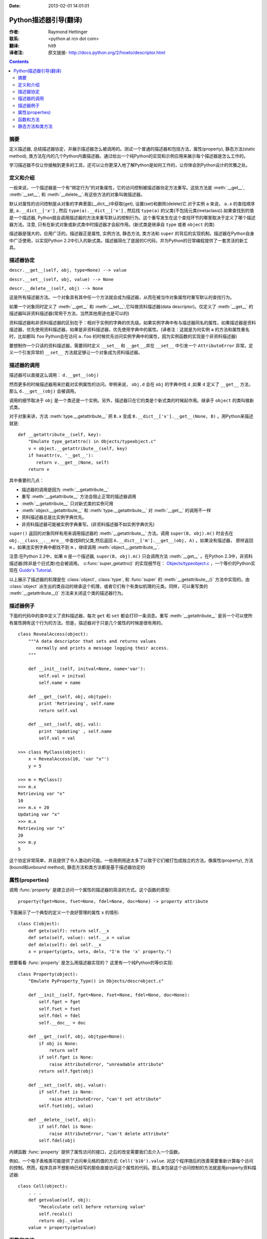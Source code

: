 :Date: 2013-02-01 14:01:01

====================== 
Python描述器引导(翻译)
====================== 

:作者: Raymond Hettinger

:联系: <python at rcn dot com>

:翻译: hit9

:译者注:  原文链接- http://docs.python.org/2/howto/descriptor.html

.. Contents::

摘要
----

定义描述器, 总结描述器协定，并展示描述器怎么被调用的。测试一个普通的描述器和包括方法，属性(property), 静态方法(static method), 类方法在内的几个Python内置描述器。通过给出一个纯Python的实现和示例应用来展示每个描述器是怎么工作的。

学习描述器不仅让你接触到更多的工具，还可以让你更深入地了解Python是如何工作的，让你体会到Python设计的优雅之处。

定义和介绍
----------

一般来说，一个描述器是一个有“绑定行为”的对象属性，它的访问控制被描述器协定方法重写。这些方法是 :meth:`__get__`, :meth:`__set__`, 和 :meth:`__delete__`.有这些方法的对象叫做描述器。

默认对属性的访问控制是从对象的字典里面(__dict__)中获取(get), 设置(set)和删除(delete)它.对于实例 ``a`` 来说， ``a.x``  的查找顺序是, ``a.__dict__['x']`` , 然后 ``type(a).__dict__['x']`` , 然后找 ``type(a)`` 的父类(不包括元类(metaclass)).如果查找到的值是一个描述器, Python就会调用描述器的方法来重写默认的控制行为。这个重写发生在这个查找环节的哪里取决于定义了哪个描述器方法。注意, 只有在新式对象或新式类中时描述器才会起作用。(新式类是继承自 ``type`` 或者 ``object`` 的类)

描述器是强大的，应用广泛的。描述器正是属性, 实例方法, 静态方法, 类方法和 ``super`` 的背后的实现机制。描述器在Python自身中广泛使用，以实现Python 2.2中引入的新式类。描述器简化了底层的C代码，并为Python的日常编程提供了一套灵活的新工具。

描述器协定
----------

``descr.__get__(self, obj, type=None) --> value``

``descr.__set__(self, obj, value) --> None``

``descr.__delete__(self, obj) --> None``

这是所有描述器方法。一个对象具有其中任一个方法就会成为描述器，从而在被当作对象属性时重写默认的查找行为。

如果一个对象同时定义了 :meth:`__get__` 和 :meth:`__set__`,它叫做资料描述器(data descriptor)。仅定义了 :meth:`__get__` 的描述器叫非资料描述器(常用于方法，当然其他用途也是可以的)

资料描述器和非资料描述器的区别在于：相对于实例的字典的优先级。如果实例字典中有与描述器同名的属性，如果描述器是资料描述器，优先使用资料描述器，如果是非资料描述器，优先使用字典中的属性。(译者注：这就是为何实例 ``a`` 的方法和属性重名时，比如都叫 ``foo`` Python会在访问 ``a.foo`` 的时候优先访问实例字典中的属性，因为实例函数的实现是个非资料描述器)

要想制作一个只读的资料描述器，需要同时定义 ``__set__`` 和 ``__get__``,并在 ``__set__`` 中引发一个 ``AttributeError`` 异常。定义一个引发异常的 ``__set__`` 方法就足够让一个对象成为资料描述器。

描述器的调用
------------

描述器可以直接这么调用：    ``d.__get__(obj)``

然而更多的时候描述器用来拦截对实例属性的访问。举例来说， ``obj.d`` 会在 ``obj`` 的字典中找 ``d`` ,如果 ``d`` 定义了 ``__get__`` 方法，那么 ``d.__get__(obj)`` 会被调用。

调用的细节取决于 ``obj`` 是一个类还是一个实例。另外，描述器只在它的类是个新式类的时候起作用。继承于 ``object`` 的类叫做新式类。

对于对象来讲，方法 :meth:`type.__getattribute__` 把 ``B.x`` 变成 ``B.__dict__['x'].__get__(None, B)`` 。用Python来描述就是::

    def __getattribute__(self, key):
        "Emulate type_getattro() in Objects/typeobject.c"
        v = object.__getattribute__(self, key)
        if hasattr(v, '__get__'):
           return v.__get__(None, self)
        return v

其中重要的几点：

* 描述器的调用是因为 :meth:`__getattribute__`
* 重写 :meth:`__getattribute__` 方法会阻止正常的描述器调用
* :meth:`__getattribute__` 只对新式类的实例可用
* :meth:`object.__getattribute__` 和 :meth:`type.__getattribute__` 对 :meth:`__get__` 的调用不一样
* 资料描述器总是比实例字典优先。
* 非资料描述器可能被实例字典重写。(非资料描述器不如实例字典优先)

``super()`` 返回的对象同样有用来调用描述器的  :meth:`__getattribute__` 方法。调用 ``super(B, obj).m()`` 时会去在 ``obj.__class__.__mro__`` 中查找B的父类,然后返回 ``A.__dict__['m'].__get__(obj, A)`` 。如果没有描述器， 原样返回 ``m`` 。如果连实例字典中都找不到 ``m`` ，继续调用 :meth:`object.__getattribute__`.

注意:在Python 2.2中，如果 ``m`` 是一个描述器, ``super(B, obj).m()`` 只会调用方法 :meth:`__get__` 。在Python 2.3中，非资料描述器(除非是个旧式类)也会被调用。 :c:func:`super_getattro()` 的实现细节在： 
`Objects/typeobject.c <http://svn.python.org/view/python/trunk/Objects/typeobject.c?view=markup>`_
，一个等价的Python实现在 `Guido's Tutorial`_.

.. _`Guido's Tutorial`: http://www.python.org/2.2.3/descrintro.html#cooperation


以上展示了描述器的机理是在  :class:`object`, :class:`type`, 和 :func:`super` 的 :meth:`__getattribute__()` 方法中实现的。由 :class:`object` 派生出的类自动的继承这个机理，或者它们有个有类似机理的元类。同样，可以重写类的 :meth:`__getattribute__()` 方法来关闭这个类的描述器行为。

描述器例子
----------

下面的代码中的类中定义了资料描述器，每次 ``get`` 和 ``set`` 都会打印一条消息。重写 :meth:`__getattribute__` 是另一个可以使所有属性拥有这个行为的方法。但是，描述器对于只是几个属性的时候是很有用的。

::

    class RevealAccess(object):
        """A data descriptor that sets and returns values
           normally and prints a message logging their access.
        """

        def __init__(self, initval=None, name='var'):
            self.val = initval
            self.name = name

        def __get__(self, obj, objtype):
            print 'Retrieving', self.name
            return self.val

        def __set__(self, obj, val):
            print 'Updating' , self.name
            self.val = val

    >>> class MyClass(object):
        x = RevealAccess(10, 'var "x"')
        y = 5

    >>> m = MyClass()
    >>> m.x
    Retrieving var "x"
    10
    >>> m.x = 20
    Updating var "x"
    >>> m.x
    Retrieving var "x"
    20
    >>> m.y
    5

这个协定非常简单，并且提供了令人激动的可能。一些用例用途太多了以致于它们被打包成独立的方法。像属性(property), 方法(bound和unbound method), 静态方法和类方法都是基于描述器协定的

属性(properties)
----------------

调用 :func:`property` 是建立访问一个属性的描述器的简洁的方式。这个函数的原型::

    property(fget=None, fset=None, fdel=None, doc=None) -> property attribute

下面展示了一个典型的定义一个良好管理的属性 ``x`` 的情形::

    class C(object):
        def getx(self): return self.__x
        def setx(self, value): self.__x = value
        def delx(self): del self.__x
        x = property(getx, setx, delx, "I'm the 'x' property.")

想要看看 :func:`property` 是怎么用描述器实现的？ 这里有一个纯Python的等价实现::

    class Property(object):
        "Emulate PyProperty_Type() in Objects/descrobject.c"

        def __init__(self, fget=None, fset=None, fdel=None, doc=None):
            self.fget = fget
            self.fset = fset
            self.fdel = fdel
            self.__doc__ = doc

        def __get__(self, obj, objtype=None):
            if obj is None:
                return self
            if self.fget is None:
                raise AttributeError, "unreadable attribute"
            return self.fget(obj)

        def __set__(self, obj, value):
            if self.fset is None:
                raise AttributeError, "can't set attribute"
            self.fset(obj, value)

        def __delete__(self, obj):
            if self.fdel is None:
                raise AttributeError, "can't delete attribute"
            self.fdel(obj)

内建函数 :func:`property` 提供了属性访问的接口，之后的改变需要我们去介入一个函数。

例如，一个电子表格类可能提供了访问单元格的值的方式: ``Cell('b10').value``. 对这个程序随后的改善需要重新计算每个访问的控制。然而，程序员并不想影响已经写的那些直接访问这个属性的代码。那么来包装这个访问控制的方法就是用property资料描述器::

    class Cell(object):
        . . .
        def getvalue(self, obj):
            "Recalculate cell before returning value"
            self.recalc()
            return obj._value
        value = property(getvalue)

函数和方法
----------

Python的面向对象特征建立于函数环境, 非资料描述器把两者无缝地连接起来。

类的字典把方法当做函数存储。在定义类的时候，方法通常用关键字 :keyword:`def` 和 :keyword:`lambda` 来声明。唯一和一般的函数不同之处是第一个参数为对象实例保留。Python约定，这个参数通常是 *self*, 但也可能叫 *this* ，或者其它什么变量名字吧。

为了支持方法调用，函数包含一个 :meth:`__get__` 方法来控制属性访问。这就是说所有的方法都是非资料描述器，它们返回有界还是无界的方法取决于他们是被类调用的还是被实例调用的。用Python来说就是::

    class Function(object):
        . . .
        def __get__(self, obj, objtype=None):
            "Simulate func_descr_get() in Objects/funcobject.c"
            return types.MethodType(self, obj, objtype)

在Python解释器里面来看:

::

    >>> class D(object):
         def f(self, x):
              return x

    >>> d = D()
    >>> D.__dict__['f'] # 存储成一个function
    <function f at 0x00C45070>
    >>> D.f             # 从类来方法，返回unbound method
    <unbound method D.f>
    >>> d.f             # 从实例来访问，返回bound method
    <bound method D.f of <__main__.D object at 0x00B18C90>>

从输出来看，bound method 和unbound method是两个不同的类型.然而它们是这么实现的：在文件  
Objects/classobject.c(http://svn.python.org/view/python/trunk/Objects/classobject.c?view=markup)  
中用C实现的 :c:type:`PyMethod_Type`  是一个对象，但是根据 :attr:`im_self` 是否是 *NULL* (在C中等价于 *None* ) 分成两个不同的陈述。

同样，调用方法的结果依赖于 :attr:`im_self` 是否设置。如果设置了(意味着bound), 原来的函数(保存在 :attr:`im_func` 中)被调用，并且第一个参数设置成实例。如果unbound, 所有参数不变地传给那个函数。真实函数 :func:`instancemethod_call()` 的C的实现比这个稍微复杂些而已(有一些类型检查)。

静态方法和类方法
----------------

非资料描述器提供了一个简单的把函数绑定成一个实例的方法的通常模式。

简而言之，函数有个方法 :meth:`__get__` 的时候就会变成一个实例方法。非资料描述器把 ``obj.f(*args)`` 的调用 变成 ``f(obj, *args)``. 调用 ``klass.f(*args)`` 就相当于调用 ``f(*args)``.

下面的表格总结了这个绑定和它的两个最有用的变种:

      +-----------------+----------------------+------------------+
      | Transformation  | Called from an       | Called from a    |
      |                 | Object               | Class            |
      +=================+======================+==================+
      | function        | f(obj, \*args)       | f(\*args)        |
      +-----------------+----------------------+------------------+
      | staticmethod    | f(\*args)            | f(\*args)        |
      +-----------------+----------------------+------------------+
      | classmethod     | f(type(obj), \*args) | f(klass, \*args) |
      +-----------------+----------------------+------------------+

静态方法原样返回那个函数，调用 ``c.f`` 或者 ``C.f`` 都是等价的，都是在调用 ``object.__getattribute__(c, "f")`` 或者 ``object.__getattribute__(C, "f")`` 。就是说，这个函数可以同时用类和实例去访问。

那些不需要 ``self`` 变量做参数的函数适合用做静态方法。

例如, 一个用做统计的包(pkg)可能包含一个类用做实验数据的容器。这个类提供了一般的计算平均数据的方法
, 平均数，中位数，和其他依赖于这些数据的描述性统计。然而，可能会有些有用的函数和这个统计主题相关，但是并不依赖于这些实验的数据。比如 ``erf(x)`` 是遇到统计工作经常用到的一个函数，但它并不依赖于那些特定的数据。它可以从类或者实例调用: ``s.erf(1.5) --> .9332``  或者 ``Sample.erf(1.5) --> .9332``.


既然静态方法是原封不动的被调用，下面的代码看上去就没什么意思了:) ::

    >>> class E(object):
         def f(x):
              print x
         f = staticmethod(f)

    >>> print E.f(3)
    3
    >>> print E().f(3)
    3

利用非资料描述器，我们用Python来实现 :func:`staticmethod` ::

    class StaticMethod(object):
     "Emulate PyStaticMethod_Type() in Objects/funcobject.c"

     def __init__(self, f):
          self.f = f

     def __get__(self, obj, objtype=None):
          return self.f

不像静态方法，类方法需要在调用这个函数之前在参数列表前添上class的引用作为第一个参数。这个格式不管是对实例调用的情形还是类调用的情形都一样:

::

    >>> class E(object):
         def f(klass, x):
              return klass.__name__, x
         f = classmethod(f)

    >>> print E.f(3)
    ('E', 3)
    >>> print E().f(3)
    ('E', 3)

当一个函数不需要相关的数据做参数而之需要一个类的引用的时候，这个特征就显得必要了。一个用途就是用来创建一个类的构造器。在Python 2.3中, :func:`dict.fromkeys` 可以用键的列表来创建一个新的字典。等价的Python实现就是 ::

    class Dict:
        . . .
        def fromkeys(klass, iterable, value=None):
            "Emulate dict_fromkeys() in Objects/dictobject.c"
            d = klass()
            for key in iterable:
                d[key] = value
            return d
        fromkeys = classmethod(fromkeys)

这样，一个新的字典就可以这么创建::

    >>> Dict.fromkeys('abracadabra')
    {'a': None, 'r': None, 'b': None, 'c': None, 'd': None}

用非资料描述器来给出 :func:`classmethod` 的一个Python实现::

    class ClassMethod(object):
         "Emulate PyClassMethod_Type() in Objects/funcobject.c"

         def __init__(self, f):
              self.f = f

         def __get__(self, obj, klass=None):
              if klass is None:
                   klass = type(obj)
              def newfunc(*args):
                   return self.f(klass, *args)
              return newfunc
